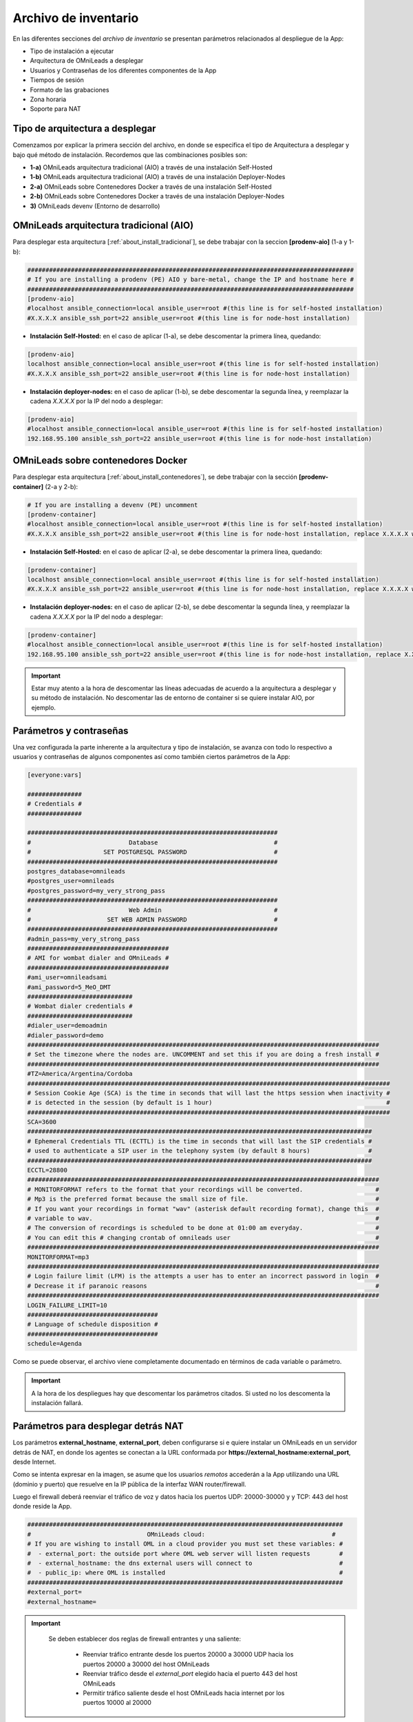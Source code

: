 .. _about_install_inventory:

*********************
Archivo de inventario
*********************

En las diferentes secciones del *archivo de inventario* se presentan parámetros relacionados al despliegue de la App:

* Tipo de instalación a ejecutar
* Arquitectura de OMniLeads a desplegar
* Usuarios y Contraseñas de los diferentes componentes de la App
* Tiempos de sesión
* Formato de las grabaciones
* Zona horaria
* Soporte para NAT

Tipo de arquitectura a desplegar
********************************

Comenzamos por explicar la primera sección del archivo, en donde se especifica el tipo de Arquitectura a desplegar y bajo qué método de instalación. Recordemos
que las combinaciones posibles son:

* **1-a)** OMniLeads arquitectura tradicional (AIO) a través de una instalación Self-Hosted
* **1-b)** OMniLeads arquitectura tradicional (AIO) a través de una instalación Deployer-Nodes
* **2-a)** OMniLeads sobre Contenedores Docker a través de una instalación Self-Hosted
* **2-b)** OMniLeads sobre Contenedores Docker a través de una instalación Deployer-Nodes
* **3)** OMniLeads devenv (Entorno de desarrollo)

.. image:: images/install_inventory_arq_deploy.png

.. _about_install_inventory_aio:


OMniLeads arquitectura tradicional (AIO)
****************************************
Para desplegar esta arquitectura [:ref:`about_install_tradicional`], se debe trabajar con la seccion **[prodenv-aio]** (1-a y 1-b):

.. code-block:: bash

 ##########################################################################################
 # If you are installing a prodenv (PE) AIO y bare-metal, change the IP and hostname here #
 ##########################################################################################
 [prodenv-aio]
 #localhost ansible_connection=local ansible_user=root #(this line is for self-hosted installation)
 #X.X.X.X ansible_ssh_port=22 ansible_user=root #(this line is for node-host installation)

* **Instalación Self-Hosted:** en el caso de aplicar (1-a), se debe descomentar la primera línea, quedando:

.. code:: bash

  [prodenv-aio]
  localhost ansible_connection=local ansible_user=root #(this line is for self-hosted installation)
  #X.X.X.X ansible_ssh_port=22 ansible_user=root #(this line is for node-host installation)

* **Instalación deployer-nodes:** en el caso de aplicar (1-b), se debe descomentar la segunda línea, y reemplazar la cadena *X.X.X.X* por la IP del nodo a desplegar:

.. code:: bash

  [prodenv-aio]
  #localhost ansible_connection=local ansible_user=root #(this line is for self-hosted installation)
  192.168.95.100 ansible_ssh_port=22 ansible_user=root #(this line is for node-host installation)

.. _about_install_inventory_docker:

OMniLeads sobre contenedores Docker
***********************************
Para desplegar esta arquitectura [:ref:`about_install_contenedores`], se debe trabajar con la sección **[prodenv-container]** (2-a y 2-b):

.. code-block:: bash

  # If you are installing a devenv (PE) uncomment
  [prodenv-container]
  #localhost ansible_connection=local ansible_user=root #(this line is for self-hosted installation)
  #X.X.X.X ansible_ssh_port=22 ansible_user=root #(this line is for node-host installation, replace X.X.X.X with the IP of Docker Host)

* **Instalación Self-Hosted:** en el caso de aplicar (2-a), se debe descomentar la primera línea, quedando:

.. code:: bash

  [prodenv-container]
  localhost ansible_connection=local ansible_user=root #(this line is for self-hosted installation)
  #X.X.X.X ansible_ssh_port=22 ansible_user=root #(this line is for node-host installation, replace X.X.X.X with the IP of Docker Host)

* **Instalación deployer-nodes:** en el caso de aplicar (2-b), se debe descomentar la segunda línea, y reemplazar la cadena *X.X.X.X* por la IP del nodo a desplegar:

.. code:: bash

  [prodenv-container]
  #localhost ansible_connection=local ansible_user=root #(this line is for self-hosted installation)
  192.168.95.100 ansible_ssh_port=22 ansible_user=root #(this line is for node-host installation, replace X.X.X.X with the IP of Docker Host)

.. important::

  Estar muy atento a la hora de descomentar las líneas adecuadas de acuerdo a la arquitectura a desplegar y su método de instalación. No descomentar las de entorno de container si se quiere instalar AIO, por ejemplo.

.. _about_install_inventory_vars:

Parámetros y contraseñas
***************************
Una vez configurada la parte inherente a la arquitectura y tipo de instalación, se avanza con todo lo respectivo a usuarios y contraseñas de algunos componentes
así como también ciertos parámetros de la App:

.. code-block:: bash

  [everyone:vars]

  ###############
  # Credentials #
  ###############

  #####################################################################
  #                           Database                                #
  #                    SET POSTGRESQL PASSWORD                        #
  #####################################################################
  postgres_database=omnileads
  #postgres_user=omnileads
  #postgres_password=my_very_strong_pass
  #####################################################################
  #                           Web Admin                               #
  #                     SET WEB ADMIN PASSWORD                        #
  #####################################################################
  #admin_pass=my_very_strong_pass
  #######################################
  # AMI for wombat dialer and OMniLeads #
  #######################################
  #ami_user=omnileadsami
  #ami_password=5_MeO_DMT
  #############################
  # Wombat dialer credentials #
  #############################
  #dialer_user=demoadmin
  #dialer_password=demo
  #################################################################################################
  # Set the timezone where the nodes are. UNCOMMENT and set this if you are doing a fresh install #
  #################################################################################################
  #TZ=America/Argentina/Cordoba
  ####################################################################################################
  # Session Cookie Age (SCA) is the time in seconds that will last the https session when inactivity #
  # is detected in the session (by default is 1 hour)                                                #
  ####################################################################################################
  SCA=3600
  ###############################################################################################
  # Ephemeral Credentials TTL (ECTTL) is the time in seconds that will last the SIP credentials #
  # used to authenticate a SIP user in the telephony system (by default 8 hours)                #
  ###############################################################################################
  ECCTL=28800
  #################################################################################################
  # MONITORFORMAT refers to the format that your recordings will be converted.                    #
  # Mp3 is the preferred format because the small size of file.                                   #
  # If you want your recordings in format "wav" (asterisk default recording format), change this  #
  # variable to wav.                                                                              #
  # The conversion of recordings is scheduled to be done at 01:00 am everyday.                    #
  # You can edit this # changing crontab of omnileads user                                        #
  #################################################################################################
  MONITORFORMAT=mp3
  #################################################################################################
  # Login failure limit (LFM) is the attempts a user has to enter an incorrect password in login  #
  # Decrease it if paranoic reasons                                                               #
  #################################################################################################
  LOGIN_FAILURE_LIMIT=10
  ####################################
  # Language of schedule disposition #
  ####################################
  schedule=Agenda

Como se puede observar, el archivo viene completamente documentado en términos de cada variable o parámetro.

.. important::

  A la hora de los despliegues hay que descomentar los parámetros citados. Si usted no los descomenta la instalación fallará.

.. _about_install_inventory_oml_cloud:

Parámetros para desplegar detrás NAT
************************************

Los parámetros **external_hostname**, **external_port**, deben configurarse si e quiere instalar un OMniLeads en un servidor detrás de NAT, en donde
los agentes se conectan a la URL conformada por **https://external_hostname:external_port**, desde Internet.

.. image:: images/install_oml_nat.png

Como se intenta expresar en la imagen, se asume que los usuarios *remotos* accederán a la App utilizando una URL (dominio y puerto) que resuelve en la IP pública de la interfaz WAN router/firewall.

Luego el firewall deberá reenviar el tráfico de voz y datos hacia los puertos UDP: 20000-30000 y y TCP: 443 del host donde reside la App.

.. code-block:: bash

  #######################################################################################
  #                                OMniLeads cloud:			 	      #
  # If you are wishing to install OML in a cloud provider you must set these variables: #
  #  - external_port: the outside port where OML web server will listen requests        #
  #  - external_hostname: the dns external users will connect to                        #
  #  - public_ip: where OML is installed                                                #
  #######################################################################################
  #external_port=
  #external_hostname=

.. important::

  Se deben establecer dos reglas de firewall entrantes y una saliente:

      * Reenviar tráfico entrante desde los puertos 20000 a 30000 UDP hacia los puertos 20000 a 30000 del host OMniLeads
      * Reenviar tráfico desde el *external_port* elegido hacia el puerto 443 del host OMniLeads
      * Permitir tráfico saliente desde el host OMniLeads hacia internet por los puertos 10000 al 20000


 .. _about_install_inventory_docker_vars:

Variables Docker
*****************
Esta sección permite personalizar dos parámetros a la hora de desplegar OMniLeads como contenedores docker.

.. code-block:: bash

  [docker:vars]
  registry_username=freetechsolutions
  #registry_email=
  #registry_password=
  subnet=192.168.15.0/24


* **registry_username:** si se va a deployar las imagenes oficiales de OMniLeads, dejar esta variable como está. En caso de contar con sus propias imágenes, aquí se indicará el nombre del docker-registry pertinente.
* **subnet:** se refiere a la red LAN con la que se levantarán los containers.

Las variables *registry_email* y *registry_password* son necesarias en caso de querer hacer un **build** de sus propias imágenes.
